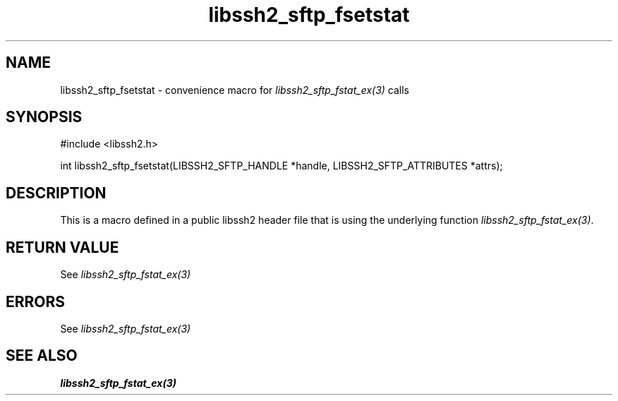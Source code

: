 .TH libssh2_sftp_fsetstat 3 "20 Feb 2010" "libssh2 1.2.4" "libssh2 manual"
.SH NAME
libssh2_sftp_fsetstat - convenience macro for \fIlibssh2_sftp_fstat_ex(3)\fP calls
.SH SYNOPSIS
#include <libssh2.h>

int libssh2_sftp_fsetstat(LIBSSH2_SFTP_HANDLE *handle, LIBSSH2_SFTP_ATTRIBUTES *attrs);

.SH DESCRIPTION
This is a macro defined in a public libssh2 header file that is using the
underlying function \fIlibssh2_sftp_fstat_ex(3)\fP.
.SH RETURN VALUE
See \fIlibssh2_sftp_fstat_ex(3)\fP
.SH ERRORS
See \fIlibssh2_sftp_fstat_ex(3)\fP
.SH SEE ALSO
.BR libssh2_sftp_fstat_ex(3)
